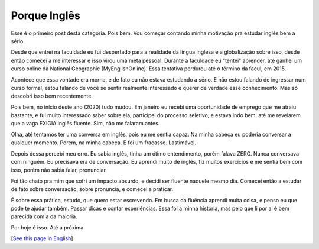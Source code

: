 Porque Inglês
=============

.. lang: pt-br

.. tags: ingles

Esse é o primeiro post desta categoria. Pois bem. Vou começar contando minha motivação pra estudar inglês bem a sério.

Desde que entrei na faculdade eu fui despertado para a realidade da lingua inglesa e a globalização sobre isso, desde então comecei a me interessar e isso virou uma meta pessoal. Durante a faculdade eu "tentei" aprender, até ganhei um curso online da National Geographic (MyEnglishOnline). Essa tentativa perdurou até o término da facul, em 2015.

Acontece que essa vontade era morna, e de fato eu não estava estudando a sério. E não estou falando de ingressar num curso formal, estou falando de você se sentir realmente interessado e querer de verdade esse conhecimento. Mas só descobri isso bem recentemente.

.. read_more

Pois bem, no início deste ano (2020) tudo mudou. Em janeiro eu recebi uma oportunidade de emprego que me atraiu bastante, e fui muito interessado saber sobre ela, participei do processo seletivo, e estava indo bem, até me revelarem que a vaga EXIGIA inglês fluente. Sim, não me falaram antes.

Olha, até tentamos ter uma conversa em inglês, pois eu me sentia capaz. Na minha cabeça eu poderia conversar a qualquer momento. Porém, na minha cabeça. E foi um fracasso. Lastimável.

Depois dessa percebi meu erro. Eu sabia inglês, tinha um ótimo entendimento, porém falava ZERO. Nunca conversava com ninguém. Eu precisava era de conversação. Eu aprendi muito de inglês, fiz muitos exercícios e me sentia bem com isso, porém não sabia falar, pronunciar.

Foi tão chato pra mim que sofri um impacto absurdo, e decidi ser fluente naquele mesmo dia. Comecei então a estudar de fato sobre conversação, sobre pronuncia, e comecei a praticar.

É sobre essa prática, estudo, que quero estar escrevendo. Em busca da fluência aprendi muita coisa, e penso eu que pode te ajudar também. Passar dicas e contar experiências. Essa foi a minha história, mas pelo que li por ai é bem parecida com a da maioria.

Por hoje é isso. Até a próxima.

[`See this page in English`_]

.. _`See this page in English`: /post/my-when-and-why
